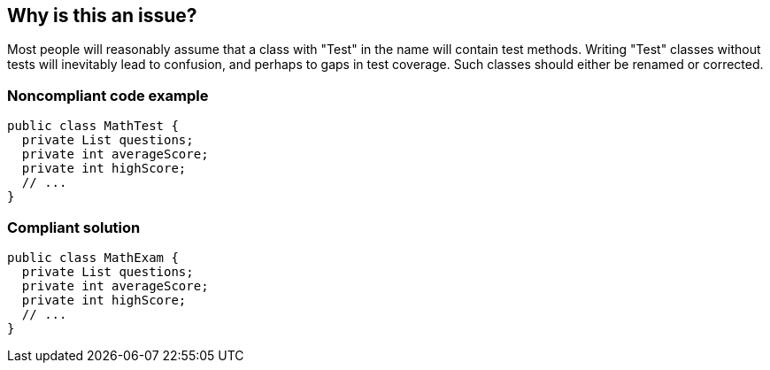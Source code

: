 == Why is this an issue?

Most people will reasonably assume that a class with "Test" in the name will contain test methods. Writing "Test" classes without tests will inevitably lead to confusion, and perhaps to gaps in test coverage. Such classes should either be renamed or corrected.


=== Noncompliant code example

[source,text]
----
public class MathTest {
  private List questions;
  private int averageScore;
  private int highScore;
  // ...
}
----


=== Compliant solution

[source,text]
----
public class MathExam {
  private List questions;
  private int averageScore;
  private int highScore;
  // ...
}
----

